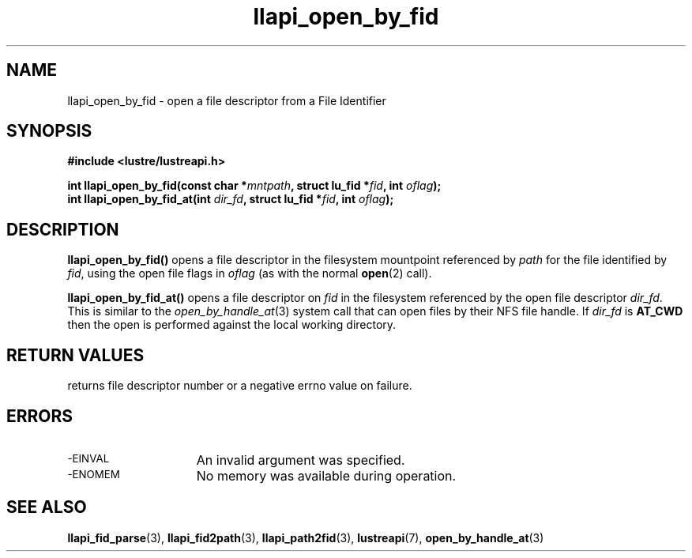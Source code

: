 .TH llapi_open_by_fid 3 "2022-11-08" "Lustre User API"
.SH NAME
llapi_open_by_fid \- open a file descriptor from a File Identifier
.SH SYNOPSIS
.nf
.B #include <lustre/lustreapi.h>
.PP
.BI "int llapi_open_by_fid(const char *" mntpath ", struct lu_fid *" fid ", int " oflag ");"
.BI "int llapi_open_by_fid_at(int " dir_fd ", struct lu_fid *" fid ", int " oflag ");"
.fi
.SH DESCRIPTION
.PP
.BR llapi_open_by_fid()
opens a file descriptor in the filesystem mountpoint referenced by
.I path
for the file identified by
.IR fid  ,
using the open file flags in
.IR oflag
(as with the normal
.BR open (2)
call).
.PP
.BR llapi_open_by_fid_at()
opens a file descriptor on
.I fid
in the filesystem referenced by the open file descriptor
.IR dir_fd .
This is similar to the
.IR open_by_handle_at (3)
system call that can open files by their NFS file handle.  If
.I dir_fd
is
.B AT_CWD
then the open is performed against the local working directory.
.SH RETURN VALUES
.LP
returns file descriptor number or a negative errno value on failure.
.SH ERRORS
.TP 15
.SM -EINVAL
An invalid argument was specified.
.TP 15
.SM -ENOMEM
No memory was available during operation.
.SH SEE ALSO
.BR llapi_fid_parse (3),
.BR llapi_fid2path (3),
.BR llapi_path2fid (3),
.BR lustreapi (7),
.BR open_by_handle_at (3)

